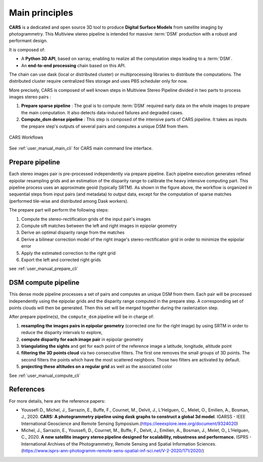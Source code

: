 .. _main_principles:

===============
Main principles
===============

**CARS** is a dedicated and open source 3D tool to produce **Digital Surface Models** from satellite imaging by photogrammetry.
This Multiview stereo pipeline is intended for massive :term:`DSM` production with a robust and performant design.

It is composed of:

- A **Python 3D API**, based on xarray, enabling to realize all the computation steps leading to a :term:`DSM`.
- An **end-to-end processing** chain based on this API.

The chain can use dask (local or  distributed cluster) or multiprocessing libraries to distribute the computations.
The distributed cluster require centralized files storage and uses PBS scheduler only for now.

More precisely, CARS is composed of well known steps in Multiview Stereo Pipeline divided in two parts to process images stereo pairs :

1. **Prepare sparse pipeline** : The goal is to compute :term:`DSM` required early data on the whole images to prepare the main computation. It also detects data-induced failures and degraded cases.
2. **Compute_dsm dense pipeline** : This step is composed of the intensive parts of CARS pipeline. It takes as inputs the prepare step's outputs of several pairs and computes a unique DSM from them.

.. figure:: images/workflow.png
    :align: center
    :alt: Cars principles

    CARS Workflows

See :ref:`user_manual_main_cli` for CARS main command line interface.

.. _prepare_pipeline:

Prepare pipeline
================

Each stereo images pair is pre-processed independently via prepare pipeline. Each pipeline execution generates refined epipolar resampling grids and an estimation of the disparity range to calibrate the heavy intensive computing part.
This pipeline process uses an approximate geoid (typically SRTM).
As shown in the figure above, the workflow is organized in sequential steps from input pairs (and metadata) to output data, except for the computation of sparse matches (performed tile-wise and distributed among Dask workers).

The prepare part will perform the following steps:

1. Compute the stereo-rectification grids of the input pair's images
2. Compute sift matches between the left and right images in epipolar geometry
3. Derive an optimal disparity range from the matches
4. Derive a bilinear correction model of the right image's stereo-rectification grid in order to minimize the epipolar error
5. Apply the estimated correction to the right grid
6. Export the left and corrected right grids

see :ref:`user_manual_prepare_cli`

.. _compute_dsm_pipeline:

DSM compute pipeline
====================

This dense mode pipeline processes a set of pairs and computes an unique DSM from them. Each pair will be processed independently using the epipolar grids and the disparity range computed in the prepare step. A corresponding set of points clouds will then be generated. Then this set will be merged together during the rasterization step.

After prepare pipeline(s), the ``compute_dsm`` pipeline will be in charge of:

1. **resampling the images pairs in epipolar geometry** (corrected one for the right image) by using SRTM in order to reduce the disparity intervals to explore,
2. **compute disparity for each image pair** in epipolar geometry
3. **triangulating the sights** and get for each point of the reference image a latitude, longitude, altitude point
4. **filtering the 3D points cloud** via two consecutive filters. The first one removes the small groups of 3D points. The second filters the points which have the most scattered neighbors. Those two filters are activated by default.
5. **projecting these altitudes on a regular grid** as well as the associated color

See :ref:`user_manual_compute_cli`

References
==========
For more details, here are the reference papers:

- Youssefi D., Michel, J., Sarrazin, E., Buffe, F., Cournet, M., Delvit, J., L’Helguen, C., Melet, O., Emilien, A., Bosman, J., 2020. **CARS: A photogrammetry pipeline using dask graphs to construct a global 3d model**. IGARSS - IEEE International Geoscience and Remote Sensing Symposium.(`https://ieeexplore.ieee.org/document/9324020 <https://ieeexplore.ieee.org/document/9324020>`_)
- Michel, J., Sarrazin, E., Youssefi, D., Cournet, M., Buffe, F., Delvit, J., Emilien, A., Bosman, J., Melet, O., L’Helguen, C., 2020. **A new satellite imagery stereo pipeline designed for scalability, robustness and performance.** ISPRS - International Archives of the Photogrammetry, Remote Sensing and Spatial Information Sciences.(`https://www.isprs-ann-photogramm-remote-sens-spatial-inf-sci.net/V-2-2020/171/2020/ <https://www.isprs-ann-photogramm-remote-sens-spatial-inf-sci.net/V-2-2020/171/2020/>`_)
